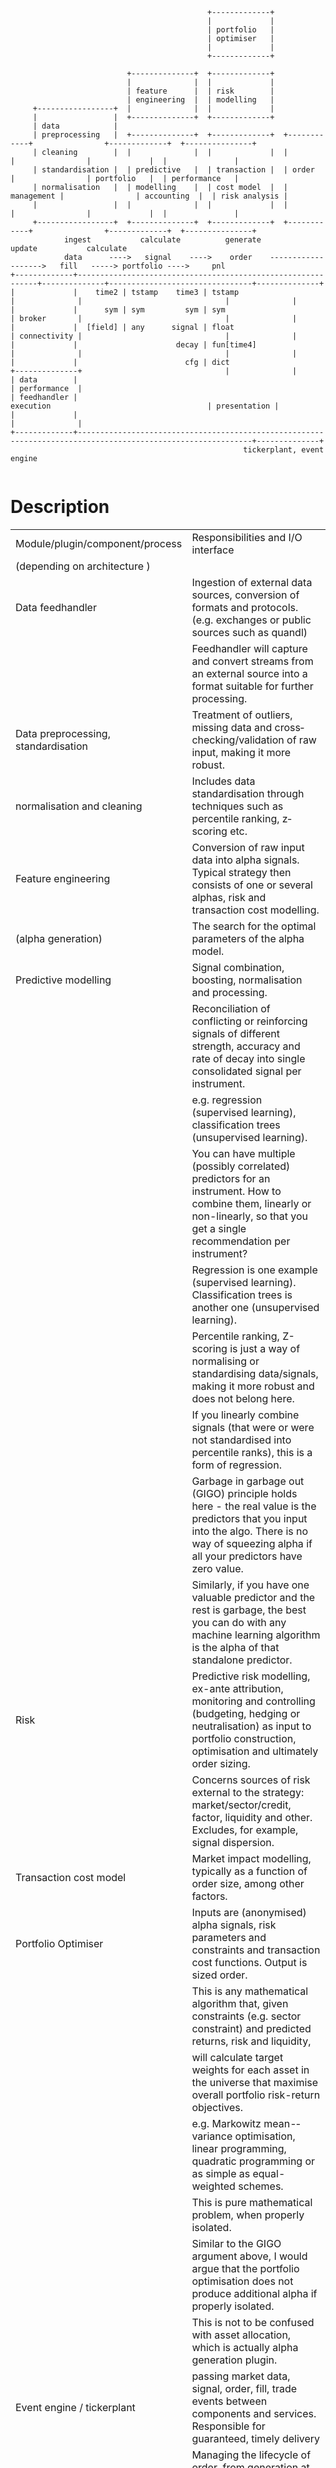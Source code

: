 #+BEGIN_SRC ditaa -i :file comp.png :cmdline -s 0.7 -E
                                            +-------------+
                                            |             |
                                            | portfolio   |
                                            | optimiser   |
                                            |             |
                                            +-------------+

                          +--------------+  +-------------+
                          |              |  |             |
                          | feature      |  | risk        |
                          | engineering  |  | modelling   |
     +-----------------+  |              |  |             |
     |                 |  +--------------+  +-------------+
     | data            |
     | preprocessing   |  +--------------+  +-------------+  +------------+                +-------------+  +---------------+
     | cleaning        |  |              |  |             |  |            |                |             |  |               |
     | standardisation |  | predictive   |  | transaction |  | order      |                | portfolio   |  | performance   |
     | normalisation   |  | modelling    |  | cost model  |  | management |                | accounting  |  | risk analysis |
     |                 |  |              |  |             |  |            |                |             |  |               |
     +-----------------+  +--------------+  +-------------+  +------------+                +-------------+  +---------------+
            ingest           calculate          generate                                        update           calculate
            data      ---->   signal    ---->    order    ------------------->   fill   -----> portfolio ---->     pnl
+-------------+-------------------------------------------------------------+--------------+--------------------------------+--------------+
|             |    time2 | tstamp    time3 | tstamp                         |              |                                |              |
|             |      sym | sym         sym | sym                            | broker       |                                |              |
|             |  [field] | any      signal | float                          | connectivity |                                |              |
|             |                      decay | fun[time4]                     |              |                                |              |
|             |                        cfg | dict                           +--------------+                                |              |
| data        |                                                                                                             | performance  |
| feedhandler |                                                                 execution                                   | presentation |
|             |                                                                                                             |              |
+-------------+-------------------------------------------------------------------------------------------------------------+--------------+
                                                    tickerplant, event engine

#+END_SRC

#+RESULTS:
[[comp.png]]

* Description
| Module/plugin/component/process     | Responsibilities and I/O interface                                                                                                                                                                           |
| (depending on architecture )        |                                                                                                                                                                                                              |
|-------------------------------------+--------------------------------------------------------------------------------------------------------------------------------------------------------------------------------------------------------------|
| Data feedhandler                    | Ingestion of external data sources, conversion of formats and protocols. (e.g. exchanges or public sources such as quandl)                                                                                   |
|                                     | Feedhandler will capture and convert streams from an external source into a format suitable for further processing.                                                                                          |
|-------------------------------------+--------------------------------------------------------------------------------------------------------------------------------------------------------------------------------------------------------------|
| Data preprocessing, standardisation | Treatment of outliers, missing data and cross­checking/validation of raw input, making it more robust.                                                                                                       |
| normalisation and cleaning          | Includes data standardisation through techniques such as percentile ranking, z­scoring etc.                                                                                                                  |
|-------------------------------------+--------------------------------------------------------------------------------------------------------------------------------------------------------------------------------------------------------------|
| Feature engineering                 | Conversion of raw input data into alpha signals. Typical strategy then consists of one or several alphas, risk and transaction cost modelling.                                                               |
| (alpha generation)                  | The search for the optimal parameters of the alpha model.                                                                                                                                                    |
|-------------------------------------+--------------------------------------------------------------------------------------------------------------------------------------------------------------------------------------------------------------|
| Predictive modelling                | Signal combination, boosting, normalisation and processing.                                                                                                                                                  |
|                                     | Reconciliation of conflicting or reinforcing signals of different strength, accuracy and rate of decay into single consolidated signal per instrument.                                                       |
|                                     | e.g. regression (supervised learning), classification trees (unsupervised learning).                                                                                                                         |
|                                     | You can have multiple (possibly correlated) predictors for an instrument. How to combine them, linearly or non-linearly, so that you get a single recommendation per instrument?                             |
|                                     | Regression is one example (supervised learning). Classification trees is another one (unsupervised learning).                                                                                                |
|                                     | Percentile ranking, Z-scoring is just a way of normalising or standardising data/signals, making it more robust and does not belong here.                                                                    |
|                                     | If you linearly combine signals (that were or were not standardised into percentile ranks), this is a form of regression.                                                                                    |
|                                     | Garbage in garbage out (GIGO) principle holds here - the real value is the predictors that you input into the algo. There is no way of squeezing alpha if all your predictors have zero value.               |
|                                     | Similarly, if you have one valuable predictor and the rest is garbage, the best you can do with any machine learning algorithm is the alpha of that standalone predictor.                                    |
|-------------------------------------+--------------------------------------------------------------------------------------------------------------------------------------------------------------------------------------------------------------|
| Risk                                | Predictive risk modelling, ex-­ante attribution, monitoring and controlling (budgeting, hedging or neutralisation) as input to portfolio construction, optimisation and ultimately order sizing.             |
|                                     | Concerns sources of risk external to the strategy: market/sector/credit, factor, liquidity and other. Excludes, for example, signal dispersion.                                                              |
|-------------------------------------+--------------------------------------------------------------------------------------------------------------------------------------------------------------------------------------------------------------|
| Transaction cost model              | Market impact modelling, typically as a function of order size, among other factors.                                                                                                                         |
|-------------------------------------+--------------------------------------------------------------------------------------------------------------------------------------------------------------------------------------------------------------|
| Portfolio Optimiser                 | Inputs are (anonymised) alpha signals, risk parameters and constraints and transaction cost functions. Output is sized order.                                                                                |
|                                     | This is any mathematical algorithm that, given constraints (e.g. sector constraint) and predicted returns, risk and liquidity,                                                                               |
|                                     | will calculate target weights for each asset in the universe that maximise overall portfolio risk-return objectives.                                                                                         |
|                                     | e.g. Markowitz mean-­variance optimisation, linear programming, quadratic programming or as simple as equal­-weighted schemes.                                                                               |
|                                     | This is pure mathematical problem, when properly isolated.                                                                                                                                                   |
|                                     | Similar to the GIGO argument above, I would argue that the portfolio optimisation does not produce additional alpha if properly isolated.                                                                    |
|                                     | This is not to be confused with asset allocation, which is actually alpha generation plugin.                                                                                                                 |
|-------------------------------------+--------------------------------------------------------------------------------------------------------------------------------------------------------------------------------------------------------------|
| Event engine / tickerplant          | passing market data, signal, order, fill, trade events between components and services. Responsible for guaranteed, timely delivery                                                                          |
|-------------------------------------+--------------------------------------------------------------------------------------------------------------------------------------------------------------------------------------------------------------|
| Order management                    | Managing the lifecycle of order, from generation at the optimiser, splitting, routing, adjusting, cancelling to filling and allocation of fills to accounts                                                  |
|-------------------------------------+--------------------------------------------------------------------------------------------------------------------------------------------------------------------------------------------------------------|
| Execution                           | Process converting order event into fill event. Simulation in case of backtesting                                                                                                                            |
|-------------------------------------+--------------------------------------------------------------------------------------------------------------------------------------------------------------------------------------------------------------|
| Broker connectivity                 | order execution, account import/export via broker API                                                                                                                                                        |
|-------------------------------------+--------------------------------------------------------------------------------------------------------------------------------------------------------------------------------------------------------------|
| Portfolio accounting                | Tracking realised and unrealised P&L, FIFO/LIFO/Avg Cost Pooled accounting, inventory. Basically a dictionary of sub-accounts, one sub-account for each trade.                                               |
|                                     | It is important to define trade as a set of allocated fills that move the position in instrument from zero to non-zero position and back to zero.                                                            |
|                                     | Each fill triggers an allocation entry into the specific trade sub-account (which one is determined by algo or inventory accounting principles- FIFO, LIFO, average price) and inventory cost is maintained. |
|                                     | Realized P&L is booked into cash account as soon as crossing fill arrives. Unrealized P&L is calculated from asof join of trades with quotes (mark to market).                                               |
|-------------------------------------+--------------------------------------------------------------------------------------------------------------------------------------------------------------------------------------------------------------|
| Performance & risk analysis         | Ex-­post return and risk measurement of strategy, contribution and attribution. Sharpe, Sortino, Drawdown, time/ returns etc ...                                                                             |
|-------------------------------------+--------------------------------------------------------------------------------------------------------------------------------------------------------------------------------------------------------------|
| Performance presentation            | Visualisation of results, tables and dashboards, charting                                                                                                                                                    |
* Interfaces
#+begin_src q -i
`ti2`sym`bid`ask!(.z.p;`AAPL.O;308.6 308.59 308.58;308.61 308.62 308.63)
`ti3`sym`sig`dcy!(.z.p+200;`AAPL.O;-.54;{exp neg x})
#+end_src
